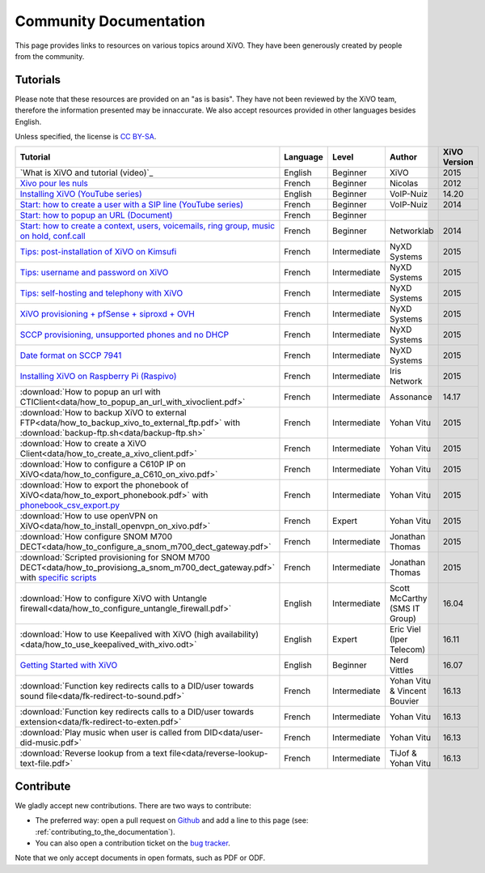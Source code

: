.. _community-documentation:

***********************
Community Documentation
***********************

This page provides links to resources on various topics around XiVO. They have
been generously created by people from the community.


Tutorials
---------

Please note that these resources are provided on an "as is basis". They have
not been reviewed by the XiVO team, therefore the information presented may be
innaccurate. We also accept resources provided in other languages besides
English.

Unless specified, the license is `CC BY-SA`_.

.. _CC BY-SA: https://creativecommons.org/licenses/by-sa/3.0/

+-----------------------------------------------------------------------------------------------------------+----------+--------------+----------------+--------------+
| Tutorial                                                                                                  | Language | Level        | Author         | XiVO Version |
+===========================================================================================================+==========+==============+================+==============+
| `What is XiVO and tutorial (video)`_                                                                      | English  | Beginner     | XiVO           | 2015         |
+-----------------------------------------------------------------------------------------------------------+----------+--------------+----------------+--------------+
| `Xivo pour les nuls`_                                                                                     | French   | Beginner     | Nicolas        | 2012         |
+-----------------------------------------------------------------------------------------------------------+----------+--------------+----------------+--------------+
| `Installing XiVO (YouTube series)`_                                                                       | English  | Beginner     | VoIP-Nuiz      | 14.20        |
+-----------------------------------------------------------------------------------------------------------+----------+--------------+----------------+--------------+
| `Start: how to create a user with a SIP line (YouTube series)`_                                           | French   | Beginner     | VoIP-Nuiz      | 2014         |
+-----------------------------------------------------------------------------------------------------------+----------+--------------+----------------+--------------+
| `Start: how to popup an URL (Document)`_                                                                  | French   | Beginner     |                |              |
+-----------------------------------------------------------------------------------------------------------+----------+--------------+----------------+--------------+
| `Start: how to create a context, users, voicemails, ring group, music on hold, conf.call`_                | French   | Beginner     | Networklab     | 2014         |
+-----------------------------------------------------------------------------------------------------------+----------+--------------+----------------+--------------+
| `Tips: post-installation of XiVO on Kimsufi`_                                                             | French   | Intermediate | NyXD Systems   | 2015         |
+-----------------------------------------------------------------------------------------------------------+----------+--------------+----------------+--------------+
| `Tips: username and password on XiVO`_                                                                    | French   | Intermediate | NyXD Systems   | 2015         |
+-----------------------------------------------------------------------------------------------------------+----------+--------------+----------------+--------------+
| `Tips: self-hosting and telephony with XiVO`_                                                             | French   | Intermediate | NyXD Systems   | 2015         |
+-----------------------------------------------------------------------------------------------------------+----------+--------------+----------------+--------------+
| `XiVO provisioning + pfSense + siproxd + OVH`_                                                            | French   | Intermediate | NyXD Systems   | 2015         |
+-----------------------------------------------------------------------------------------------------------+----------+--------------+----------------+--------------+
| `SCCP provisioning, unsupported phones and no DHCP`_                                                      | French   | Intermediate | NyXD Systems   | 2015         |
+-----------------------------------------------------------------------------------------------------------+----------+--------------+----------------+--------------+
| `Date format on SCCP 7941`_                                                                               | French   | Intermediate | NyXD Systems   | 2015         |
+-----------------------------------------------------------------------------------------------------------+----------+--------------+----------------+--------------+
| `Installing XiVO on Raspberry Pi (Raspivo)`_                                                              | French   | Intermediate | Iris Network   | 2015         |
+-----------------------------------------------------------------------------------------------------------+----------+--------------+----------------+--------------+
| :download:`How to popup an url with CTIClient<data/how_to_popup_an_url_with_xivoclient.pdf>`              | French   | Intermediate | Assonance      | 14.17        |
+-----------------------------------------------------------------------------------------------------------+----------+--------------+----------------+--------------+
| :download:`How to backup XiVO to external FTP<data/how_to_backup_xivo_to_external_ftp.pdf>`               | French   | Intermediate | Yohan Vitu     | 2015         |
| with :download:`backup-ftp.sh<data/backup-ftp.sh>`                                                        |          |              |                |              |
+-----------------------------------------------------------------------------------------------------------+----------+--------------+----------------+--------------+
| :download:`How to create a XiVO Client<data/how_to_create_a_xivo_client.pdf>`                             | French   | Intermediate | Yohan Vitu     | 2015         |
+-----------------------------------------------------------------------------------------------------------+----------+--------------+----------------+--------------+
| :download:`How to configure a C610P IP on XiVO<data/how_to_configure_a_C610_on_xivo.pdf>`                 | French   | Intermediate | Yohan Vitu     | 2015         |
+-----------------------------------------------------------------------------------------------------------+----------+--------------+----------------+--------------+
| :download:`How to export the phonebook of XiVO<data/how_to_export_phonebook.pdf>` with                    | French   | Intermediate | Yohan Vitu     | 2015         |
| `phonebook_csv_export.py`_                                                                                |          |              |                |              |
+-----------------------------------------------------------------------------------------------------------+----------+--------------+----------------+--------------+
| :download:`How to use openVPN on XiVO<data/how_to_install_openvpn_on_xivo.pdf>`                           | French   | Expert       | Yohan Vitu     | 2015         |
+-----------------------------------------------------------------------------------------------------------+----------+--------------+----------------+--------------+
| :download:`How configure SNOM M700 DECT<data/how_to_configure_a_snom_m700_dect_gateway.pdf>`              | French   | Intermediate | Jonathan Thomas| 2015         |
+-----------------------------------------------------------------------------------------------------------+----------+--------------+----------------+--------------+
| :download:`Scripted provisioning for SNOM M700 DECT<data/how_to_provisiong_a_snom_m700_dect_gateway.pdf>` | French   | Intermediate | Jonathan Thomas| 2015         |
| with `specific scripts`_                                                                                  |          |              |                |              |
+-----------------------------------------------------------------------------------------------------------+----------+--------------+----------------+--------------+
| :download:`How to configure XiVO with Untangle firewall<data/how_to_configure_untangle_firewall.pdf>`     | English  | Intermediate | Scott McCarthy | 16.04        |
|                                                                                                           |          |              | (SMS IT Group) |              |
+-----------------------------------------------------------------------------------------------------------+----------+--------------+----------------+--------------+
| :download:`How to use Keepalived with XiVO (high availability) <data/how_to_use_keepalived_with_xivo.odt>`| English  | Expert       | Eric Viel      | 16.11        |
|                                                                                                           |          |              | (Iper Telecom) |              |
+-----------------------------------------------------------------------------------------------------------+----------+--------------+----------------+--------------+
| `Getting Started with XiVO`_                                                                              | English  | Beginner     | Nerd Vittles   | 16.07        |
+-----------------------------------------------------------------------------------------------------------+----------+--------------+----------------+--------------+
| :download:`Function key redirects calls to a DID/user towards sound file<data/fk-redirect-to-sound.pdf>`  | French   | Intermediate | Yohan Vitu &   | 16.13        |
|                                                                                                           |          |              | Vincent Bouvier|              |
+-----------------------------------------------------------------------------------------------------------+----------+--------------+----------------+--------------+
| :download:`Function key redirects calls to a DID/user towards extension<data/fk-redirect-to-exten.pdf>`   | French   | Intermediate | Yohan Vitu     | 16.13        |
+-----------------------------------------------------------------------------------------------------------+----------+--------------+----------------+--------------+
| :download:`Play music when user is called from DID<data/user-did-music.pdf>`                              | French   | Intermediate | Yohan Vitu     | 16.13        |
+-----------------------------------------------------------------------------------------------------------+----------+--------------+----------------+--------------+
| :download:`Reverse lookup from a text file<data/reverse-lookup-text-file.pdf>`                            | French   | Intermediate | TiJof &        | 16.13        |
|                                                                                                           |          |              | Yohan Vitu     |              |
+-----------------------------------------------------------------------------------------------------------+----------+--------------+----------------+--------------+

.. _Définition de XiVO pour la communauté et tutoriel (video): https://www.youtube.com/watch?v=leMZi6cU8iM
.. _Xivo pour les nuls: http://xivopourlesnuls.wordpress.com
.. _Installing XiVO (YouTube series): https://www.youtube.com/watch?v=EmY2KhCn418
.. _Start\: how to create a user with a SIP line (YouTube series): https://www.youtube.com/watch?v=EmY2KhCn418
.. _Start\: how to popup an URL (Document): https://drive.google.com/file/d/0B-gL3lbdXgynaklOMlFOZ0xETzA/view?pli=1
.. _Start\: how to create a context, users, voicemails, ring group, music on hold, conf.call: http://www.networklab.fr/xivo-configuration-basique
.. _Tips\: post-installation of XiVO on Kimsufi: http://retroplace.nyxd.org/2014/02/23/ipbx-astuce-post-installation-de-xivo-sur-kimsufi
.. _Tips\: username and password on XiVO: http://retroplace.nyxd.org/2014/08/13/ipbx-astuce-pour-les-noms-dutilisateurs-et-mots-de-passe-des-extensions-xivo/
.. _Tips\: self-hosting and telephony with XiVO: http://retroplace.nyxd.org/2015/01/28/xivo-auto-hebergement-telephonie-pfsense-ovh/
.. _XiVO provisioning + pfSense + siproxd + OVH: http://retroplace.nyxd.org/2015/01/28/xivo-auto-hebergement-telephonie-pfsense-ovh/
.. _SCCP provisioning, unsupported phones and no DHCP: http://retroplace.nyxd.org/2015/03/24/xivo-sccp-et-provisioning-sur-telephones-non-supportes-et-dhcp-desactive/
.. _Date format on SCCP 7941: http://retroplace.nyxd.org/2015/02/06/xivo-probleme-daffichage-de-lheure-sur-cisco-7941-en-cas-de-redemarrage-dasterisk/
.. _Installing XiVO on Raspberry Pi (Raspivo): http://raspivo.io/installation-depuis-nos-depots.html
.. _phonebook_csv_export.py: https://raw.githubusercontent.com/xivo-pbx/xivo-tools/master/scripts/phonebook_csv_export.py
.. _specific scripts: https://github.com/jthomas74/prov-m700
.. _Getting Started with XiVO: http://nerdvittles.com/?page_id=18324


Contribute
----------

We gladly accept new contributions. There are two ways to contribute:

* The preferred way: open a pull request on `Github <https://github.com/xivo-pbx/xivo-doc>`_ and add
  a line to this page (see: :ref:`contributing_to_the_documentation`).
* You can also open a contribution ticket on the `bug tracker <https://projects.xivo.io/projects/xivo/issues>`_.

Note that we only accept documents in open formats, such as PDF or ODF.
